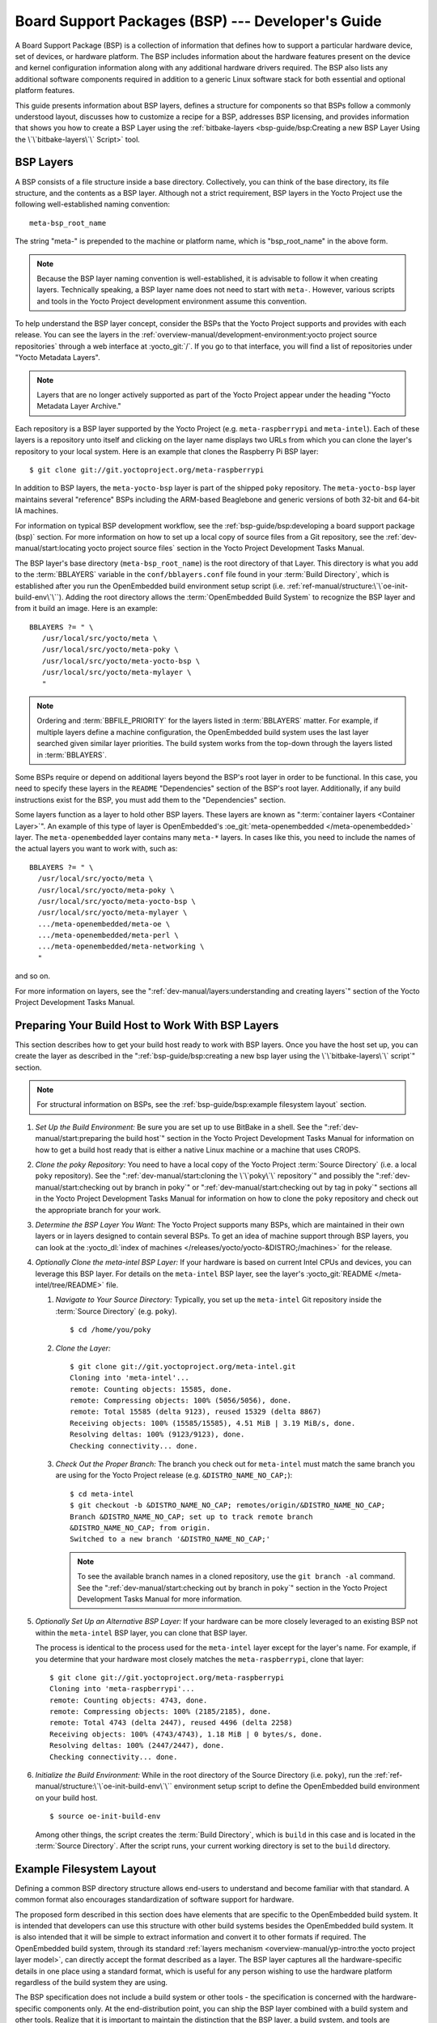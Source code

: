 .. SPDX-License-Identifier: CC-BY-SA-2.0-UK

**************************************************
Board Support Packages (BSP) --- Developer's Guide
**************************************************

A Board Support Package (BSP) is a collection of information that
defines how to support a particular hardware device, set of devices, or
hardware platform. The BSP includes information about the hardware
features present on the device and kernel configuration information
along with any additional hardware drivers required. The BSP also lists
any additional software components required in addition to a generic
Linux software stack for both essential and optional platform features.

This guide presents information about BSP layers, defines a structure
for components so that BSPs follow a commonly understood layout,
discusses how to customize a recipe for a BSP, addresses BSP licensing,
and provides information that shows you how to create a BSP
Layer using the :ref:`bitbake-layers <bsp-guide/bsp:Creating a new BSP Layer Using the \`\`bitbake-layers\`\` Script>`
tool.

BSP Layers
==========

A BSP consists of a file structure inside a base directory.
Collectively, you can think of the base directory, its file structure,
and the contents as a BSP layer. Although not a strict requirement, BSP
layers in the Yocto Project use the following well-established naming
convention::

   meta-bsp_root_name

The string "meta-" is prepended to the
machine or platform name, which is "bsp_root_name" in the above form.

.. note::

   Because the BSP layer naming convention is well-established, it is
   advisable to follow it when creating layers. Technically speaking, a
   BSP layer name does not need to start with ``meta-``.
   However, various scripts and tools in the Yocto Project development
   environment assume this convention.

To help understand the BSP layer concept, consider the BSPs that the
Yocto Project supports and provides with each release. You can see the
layers in the
:ref:`overview-manual/development-environment:yocto project source repositories`
through
a web interface at :yocto_git:`/`. If you go to that interface,
you will find a list of repositories under "Yocto Metadata Layers".

.. note::

   Layers that are no longer actively supported as part of the Yocto
   Project appear under the heading "Yocto Metadata Layer Archive."

Each repository is a BSP layer supported by the Yocto Project (e.g.
``meta-raspberrypi`` and ``meta-intel``). Each of these layers is a
repository unto itself and clicking on the layer name displays two URLs
from which you can clone the layer's repository to your local system.
Here is an example that clones the Raspberry Pi BSP layer::

   $ git clone git://git.yoctoproject.org/meta-raspberrypi

In addition to BSP layers, the ``meta-yocto-bsp`` layer is part of the
shipped ``poky`` repository. The ``meta-yocto-bsp`` layer maintains
several "reference" BSPs including the ARM-based Beaglebone and generic
versions of both 32-bit and 64-bit IA machines.

For information on typical BSP development workflow, see the
:ref:`bsp-guide/bsp:developing a board support package (bsp)`
section. For more
information on how to set up a local copy of source files from a Git
repository, see the
:ref:`dev-manual/start:locating yocto project source files`
section in the Yocto Project Development Tasks Manual.

The BSP layer's base directory (``meta-bsp_root_name``) is the root
directory of that Layer. This directory is what you add to the
:term:`BBLAYERS` variable in the
``conf/bblayers.conf`` file found in your
:term:`Build Directory`, which is
established after you run the OpenEmbedded build environment setup
script (i.e. :ref:`ref-manual/structure:\`\`oe-init-build-env\`\``).
Adding the root directory allows the :term:`OpenEmbedded Build System`
to recognize the BSP
layer and from it build an image. Here is an example::

   BBLAYERS ?= " \
      /usr/local/src/yocto/meta \
      /usr/local/src/yocto/meta-poky \
      /usr/local/src/yocto/meta-yocto-bsp \
      /usr/local/src/yocto/meta-mylayer \
      "

.. note::

   Ordering and :term:`BBFILE_PRIORITY` for the layers listed in :term:`BBLAYERS`
   matter. For example, if multiple layers define a machine configuration, the
   OpenEmbedded build system uses the last layer searched given similar layer
   priorities. The build system works from the top-down through the layers
   listed in :term:`BBLAYERS`.

Some BSPs require or depend on additional layers beyond the BSP's root
layer in order to be functional. In this case, you need to specify these
layers in the ``README`` "Dependencies" section of the BSP's root layer.
Additionally, if any build instructions exist for the BSP, you must add
them to the "Dependencies" section.

Some layers function as a layer to hold other BSP layers. These layers
are known as ":term:`container layers <Container Layer>`". An example of
this type of layer is OpenEmbedded's :oe_git:`meta-openembedded </meta-openembedded>`
layer. The ``meta-openembedded`` layer contains many ``meta-*`` layers.
In cases like this, you need to include the names of the actual layers
you want to work with, such as::

   BBLAYERS ?= " \
     /usr/local/src/yocto/meta \
     /usr/local/src/yocto/meta-poky \
     /usr/local/src/yocto/meta-yocto-bsp \
     /usr/local/src/yocto/meta-mylayer \
     .../meta-openembedded/meta-oe \
     .../meta-openembedded/meta-perl \
     .../meta-openembedded/meta-networking \
     "

and so on.

For more information on layers, see the
":ref:`dev-manual/layers:understanding and creating layers`"
section of the Yocto Project Development Tasks Manual.

Preparing Your Build Host to Work With BSP Layers
=================================================

This section describes how to get your build host ready to work with BSP
layers. Once you have the host set up, you can create the layer as
described in the
":ref:`bsp-guide/bsp:creating a new bsp layer using the \`\`bitbake-layers\`\` script`"
section.

.. note::

   For structural information on BSPs, see the
   :ref:`bsp-guide/bsp:example filesystem layout` section.

#. *Set Up the Build Environment:* Be sure you are set up to use BitBake
   in a shell. See the ":ref:`dev-manual/start:preparing the build host`"
   section in the Yocto Project Development Tasks Manual for information on how
   to get a build host ready that is either a native Linux machine or a machine
   that uses CROPS.

#. *Clone the poky Repository:* You need to have a local copy of the
   Yocto Project :term:`Source Directory` (i.e. a local
   ``poky`` repository). See the
   ":ref:`dev-manual/start:cloning the \`\`poky\`\` repository`" and
   possibly the
   ":ref:`dev-manual/start:checking out by branch in poky`" or
   ":ref:`dev-manual/start:checking out by tag in poky`"
   sections
   all in the Yocto Project Development Tasks Manual for information on
   how to clone the ``poky`` repository and check out the appropriate
   branch for your work.

#. *Determine the BSP Layer You Want:* The Yocto Project supports many
   BSPs, which are maintained in their own layers or in layers designed
   to contain several BSPs. To get an idea of machine support through
   BSP layers, you can look at the
   :yocto_dl:`index of machines </releases/yocto/yocto-&DISTRO;/machines>`
   for the release.

#. *Optionally Clone the meta-intel BSP Layer:* If your hardware is
   based on current Intel CPUs and devices, you can leverage this BSP
   layer. For details on the ``meta-intel`` BSP layer, see the layer's
   :yocto_git:`README </meta-intel/tree/README>` file.

   #. *Navigate to Your Source Directory:* Typically, you set up the
      ``meta-intel`` Git repository inside the :term:`Source Directory` (e.g.
      ``poky``). ::

         $ cd /home/you/poky

   #. *Clone the Layer:* ::

         $ git clone git://git.yoctoproject.org/meta-intel.git
         Cloning into 'meta-intel'...
         remote: Counting objects: 15585, done.
         remote: Compressing objects: 100% (5056/5056), done.
         remote: Total 15585 (delta 9123), reused 15329 (delta 8867)
         Receiving objects: 100% (15585/15585), 4.51 MiB | 3.19 MiB/s, done.
         Resolving deltas: 100% (9123/9123), done.
         Checking connectivity... done.

   #. *Check Out the Proper Branch:* The branch you check out for
      ``meta-intel`` must match the same branch you are using for the
      Yocto Project release (e.g. ``&DISTRO_NAME_NO_CAP;``)::

         $ cd meta-intel
         $ git checkout -b &DISTRO_NAME_NO_CAP; remotes/origin/&DISTRO_NAME_NO_CAP;
         Branch &DISTRO_NAME_NO_CAP; set up to track remote branch
         &DISTRO_NAME_NO_CAP; from origin.
         Switched to a new branch '&DISTRO_NAME_NO_CAP;'

      .. note::

         To see the available branch names in a cloned repository, use the ``git
         branch -al`` command. See the
         ":ref:`dev-manual/start:checking out by branch in poky`"
         section in the Yocto Project Development Tasks Manual for more
         information.

#. *Optionally Set Up an Alternative BSP Layer:* If your hardware can be
   more closely leveraged to an existing BSP not within the
   ``meta-intel`` BSP layer, you can clone that BSP layer.

   The process is identical to the process used for the ``meta-intel``
   layer except for the layer's name. For example, if you determine that
   your hardware most closely matches the ``meta-raspberrypi``, clone
   that layer::

      $ git clone git://git.yoctoproject.org/meta-raspberrypi
      Cloning into 'meta-raspberrypi'...
      remote: Counting objects: 4743, done.
      remote: Compressing objects: 100% (2185/2185), done.
      remote: Total 4743 (delta 2447), reused 4496 (delta 2258)
      Receiving objects: 100% (4743/4743), 1.18 MiB | 0 bytes/s, done.
      Resolving deltas: 100% (2447/2447), done.
      Checking connectivity... done.

#. *Initialize the Build Environment:* While in the root directory of
   the Source Directory (i.e. ``poky``), run the
   :ref:`ref-manual/structure:\`\`oe-init-build-env\`\`` environment
   setup script to define the OpenEmbedded build environment on your
   build host. ::

      $ source oe-init-build-env

   Among other things, the script creates the :term:`Build Directory`, which is
   ``build`` in this case and is located in the :term:`Source Directory`.  After
   the script runs, your current working directory is set to the ``build``
   directory.

Example Filesystem Layout
=========================

Defining a common BSP directory structure allows end-users to understand
and become familiar with that standard. A common format also encourages
standardization of software support for hardware.

The proposed form described in this section does have elements that are
specific to the OpenEmbedded build system. It is intended that
developers can use this structure with other build systems besides the
OpenEmbedded build system. It is also intended that it will be simple
to extract information and convert it to other formats if required. The
OpenEmbedded build system, through its standard :ref:`layers mechanism
<overview-manual/yp-intro:the yocto project layer model>`, can
directly accept the format described as a layer. The BSP layer captures
all the hardware-specific details in one place using a standard format,
which is useful for any person wishing to use the hardware platform
regardless of the build system they are using.

The BSP specification does not include a build system or other tools -
the specification is concerned with the hardware-specific components
only. At the end-distribution point, you can ship the BSP layer combined
with a build system and other tools. Realize that it is important to
maintain the distinction that the BSP layer, a build system, and tools
are separate components that could be combined in certain end products.

Before looking at the recommended form for the directory structure
inside a BSP layer, you should be aware that there are some requirements
in order for a BSP layer to be considered compliant with the Yocto
Project. For that list of requirements, see the
":ref:`bsp-guide/bsp:released bsp requirements`" section.

Below is the typical directory structure for a BSP layer. While this
basic form represents the standard, realize that the actual layout for
individual BSPs could differ. ::

   meta-bsp_root_name/
   meta-bsp_root_name/bsp_license_file
   meta-bsp_root_name/README
   meta-bsp_root_name/README.sources
   meta-bsp_root_name/binary/bootable_images
   meta-bsp_root_name/conf/layer.conf
   meta-bsp_root_name/conf/machine/*.conf
   meta-bsp_root_name/recipes-bsp/*
   meta-bsp_root_name/recipes-core/*
   meta-bsp_root_name/recipes-graphics/*
   meta-bsp_root_name/recipes-kernel/linux/linux-yocto_kernel_rev.bbappend

Below is an example of the Raspberry Pi BSP layer that is available from
the :yocto_git:`Source Repositories <>`:

.. code-block:: none

   meta-raspberrypi/COPYING.MIT
   meta-raspberrypi/README.md
   meta-raspberrypi/classes
   meta-raspberrypi/classes/sdcard_image-rpi.bbclass
   meta-raspberrypi/conf/
   meta-raspberrypi/conf/layer.conf
   meta-raspberrypi/conf/machine/
   meta-raspberrypi/conf/machine/raspberrypi-cm.conf
   meta-raspberrypi/conf/machine/raspberrypi-cm3.conf
   meta-raspberrypi/conf/machine/raspberrypi.conf
   meta-raspberrypi/conf/machine/raspberrypi0-wifi.conf
   meta-raspberrypi/conf/machine/raspberrypi0.conf
   meta-raspberrypi/conf/machine/raspberrypi2.conf
   meta-raspberrypi/conf/machine/raspberrypi3-64.conf
   meta-raspberrypi/conf/machine/raspberrypi3.conf
   meta-raspberrypi/conf/machine/include
   meta-raspberrypi/conf/machine/include/rpi-base.inc
   meta-raspberrypi/conf/machine/include/rpi-default-providers.inc
   meta-raspberrypi/conf/machine/include/rpi-default-settings.inc
   meta-raspberrypi/conf/machine/include/rpi-default-versions.inc
   meta-raspberrypi/conf/machine/include/tune-arm1176jzf-s.inc
   meta-raspberrypi/docs
   meta-raspberrypi/docs/Makefile
   meta-raspberrypi/docs/conf.py
   meta-raspberrypi/docs/contributing.md
   meta-raspberrypi/docs/extra-apps.md
   meta-raspberrypi/docs/extra-build-config.md
   meta-raspberrypi/docs/index.rst
   meta-raspberrypi/docs/layer-contents.md
   meta-raspberrypi/docs/readme.md
   meta-raspberrypi/files
   meta-raspberrypi/files/custom-licenses
   meta-raspberrypi/files/custom-licenses/Broadcom
   meta-raspberrypi/recipes-bsp
   meta-raspberrypi/recipes-bsp/bootfiles
   meta-raspberrypi/recipes-bsp/bootfiles/bcm2835-bootfiles.bb
   meta-raspberrypi/recipes-bsp/bootfiles/rpi-config_git.bb
   meta-raspberrypi/recipes-bsp/common
   meta-raspberrypi/recipes-bsp/common/firmware.inc
   meta-raspberrypi/recipes-bsp/formfactor
   meta-raspberrypi/recipes-bsp/formfactor/formfactor
   meta-raspberrypi/recipes-bsp/formfactor/formfactor/raspberrypi
   meta-raspberrypi/recipes-bsp/formfactor/formfactor/raspberrypi/machconfig
   meta-raspberrypi/recipes-bsp/formfactor/formfactor_%.bbappend
   meta-raspberrypi/recipes-bsp/rpi-u-boot-src
   meta-raspberrypi/recipes-bsp/rpi-u-boot-src/files
   meta-raspberrypi/recipes-bsp/rpi-u-boot-src/files/boot.cmd.in
   meta-raspberrypi/recipes-bsp/rpi-u-boot-src/rpi-u-boot-scr.bb
   meta-raspberrypi/recipes-bsp/u-boot
   meta-raspberrypi/recipes-bsp/u-boot/u-boot
   meta-raspberrypi/recipes-bsp/u-boot/u-boot/*.patch
   meta-raspberrypi/recipes-bsp/u-boot/u-boot_%.bbappend
   meta-raspberrypi/recipes-connectivity
   meta-raspberrypi/recipes-connectivity/bluez5
   meta-raspberrypi/recipes-connectivity/bluez5/bluez5
   meta-raspberrypi/recipes-connectivity/bluez5/bluez5/*.patch
   meta-raspberrypi/recipes-connectivity/bluez5/bluez5/BCM43430A1.hcd
   meta-raspberrypi/recipes-connectivity/bluez5/bluez5brcm43438.service
   meta-raspberrypi/recipes-connectivity/bluez5/bluez5_%.bbappend
   meta-raspberrypi/recipes-core
   meta-raspberrypi/recipes-core/images
   meta-raspberrypi/recipes-core/images/rpi-basic-image.bb
   meta-raspberrypi/recipes-core/images/rpi-hwup-image.bb
   meta-raspberrypi/recipes-core/images/rpi-test-image.bb
   meta-raspberrypi/recipes-core/packagegroups
   meta-raspberrypi/recipes-core/packagegroups/packagegroup-rpi-test.bb
   meta-raspberrypi/recipes-core/psplash
   meta-raspberrypi/recipes-core/psplash/files
   meta-raspberrypi/recipes-core/psplash/files/psplash-raspberrypi-img.h
   meta-raspberrypi/recipes-core/psplash/psplash_git.bbappend
   meta-raspberrypi/recipes-core/udev
   meta-raspberrypi/recipes-core/udev/udev-rules-rpi
   meta-raspberrypi/recipes-core/udev/udev-rules-rpi/99-com.rules
   meta-raspberrypi/recipes-core/udev/udev-rules-rpi.bb
   meta-raspberrypi/recipes-devtools
   meta-raspberrypi/recipes-devtools/bcm2835
   meta-raspberrypi/recipes-devtools/bcm2835/bcm2835_1.52.bb
   meta-raspberrypi/recipes-devtools/pi-blaster
   meta-raspberrypi/recipes-devtools/pi-blaster/files
   meta-raspberrypi/recipes-devtools/pi-blaster/files/*.patch
   meta-raspberrypi/recipes-devtools/pi-blaster/pi-blaster_git.bb
   meta-raspberrypi/recipes-devtools/python
   meta-raspberrypi/recipes-devtools/python/python-rtimu
   meta-raspberrypi/recipes-devtools/python/python-rtimu/*.patch
   meta-raspberrypi/recipes-devtools/python/python-rtimu_git.bb
   meta-raspberrypi/recipes-devtools/python/python-sense-hat_2.2.0.bb
   meta-raspberrypi/recipes-devtools/python/rpi-gpio
   meta-raspberrypi/recipes-devtools/python/rpi-gpio/*.patch
   meta-raspberrypi/recipes-devtools/python/rpi-gpio_0.6.3.bb
   meta-raspberrypi/recipes-devtools/python/rpio
   meta-raspberrypi/recipes-devtools/python/rpio/*.patch
   meta-raspberrypi/recipes-devtools/python/rpio_0.10.0.bb
   meta-raspberrypi/recipes-devtools/wiringPi
   meta-raspberrypi/recipes-devtools/wiringPi/files
   meta-raspberrypi/recipes-devtools/wiringPi/files/*.patch
   meta-raspberrypi/recipes-devtools/wiringPi/wiringpi_git.bb
   meta-raspberrypi/recipes-graphics
   meta-raspberrypi/recipes-graphics/eglinfo
   meta-raspberrypi/recipes-graphics/eglinfo/eglinfo-fb_%.bbappend
   meta-raspberrypi/recipes-graphics/eglinfo/eglinfo-x11_%.bbappend
   meta-raspberrypi/recipes-graphics/mesa
   meta-raspberrypi/recipes-graphics/mesa/mesa-gl_%.bbappend
   meta-raspberrypi/recipes-graphics/mesa/mesa_%.bbappend
   meta-raspberrypi/recipes-graphics/userland
   meta-raspberrypi/recipes-graphics/userland/userland
   meta-raspberrypi/recipes-graphics/userland/userland/*.patch
   meta-raspberrypi/recipes-graphics/userland/userland_git.bb
   meta-raspberrypi/recipes-graphics/vc-graphics
   meta-raspberrypi/recipes-graphics/vc-graphics/files
   meta-raspberrypi/recipes-graphics/vc-graphics/files/egl.pc
   meta-raspberrypi/recipes-graphics/vc-graphics/files/vchiq.sh
   meta-raspberrypi/recipes-graphics/vc-graphics/vc-graphics-hardfp.bb
   meta-raspberrypi/recipes-graphics/vc-graphics/vc-graphics.bb
   meta-raspberrypi/recipes-graphics/vc-graphics/vc-graphics.inc
   meta-raspberrypi/recipes-graphics/wayland
   meta-raspberrypi/recipes-graphics/wayland/weston_%.bbappend
   meta-raspberrypi/recipes-graphics/xorg-xserver
   meta-raspberrypi/recipes-graphics/xorg-xserver/xserver-xf86-config
   meta-raspberrypi/recipes-graphics/xorg-xserver/xserver-xf86-config/rpi
   meta-raspberrypi/recipes-graphics/xorg-xserver/xserver-xf86-config/rpi/xorg.conf
   meta-raspberrypi/recipes-graphics/xorg-xserver/xserver-xf86-config/rpi/xorg.conf.d
   meta-raspberrypi/recipes-graphics/xorg-xserver/xserver-xf86-config/rpi/xorg.conf.d/10-evdev.conf
   meta-raspberrypi/recipes-graphics/xorg-xserver/xserver-xf86-config/rpi/xorg.conf.d/98-pitft.conf
   meta-raspberrypi/recipes-graphics/xorg-xserver/xserver-xf86-config/rpi/xorg.conf.d/99-calibration.conf
   meta-raspberrypi/recipes-graphics/xorg-xserver/xserver-xf86-config_0.1.bbappend
   meta-raspberrypi/recipes-graphics/xorg-xserver/xserver-xorg_%.bbappend
   meta-raspberrypi/recipes-kernel
   meta-raspberrypi/recipes-kernel/linux-firmware
   meta-raspberrypi/recipes-kernel/linux-firmware/files
   meta-raspberrypi/recipes-kernel/linux-firmware/files/brcmfmac43430-sdio.bin
   meta-raspberrypi/recipes-kernel/linux-firmware/files/brcfmac43430-sdio.txt
   meta-raspberrypi/recipes-kernel/linux-firmware/linux-firmware_%.bbappend
   meta-raspberrypi/recipes-kernel/linux
   meta-raspberrypi/recipes-kernel/linux/linux-raspberrypi-dev.bb
   meta-raspberrypi/recipes-kernel/linux/linux-raspberrypi.inc
   meta-raspberrypi/recipes-kernel/linux/linux-raspberrypi_4.14.bb
   meta-raspberrypi/recipes-kernel/linux/linux-raspberrypi_4.9.bb
   meta-raspberrypi/recipes-multimedia
   meta-raspberrypi/recipes-multimedia/gstreamer
   meta-raspberrypi/recipes-multimedia/gstreamer/gstreamer1.0-omx
   meta-raspberrypi/recipes-multimedia/gstreamer/gstreamer1.0-omx/*.patch
   meta-raspberrypi/recipes-multimedia/gstreamer/gstreamer1.0-omx_%.bbappend
   meta-raspberrypi/recipes-multimedia/gstreamer/gstreamer1.0-plugins-bad_%.bbappend
   meta-raspberrypi/recipes-multimedia/gstreamer/gstreamer1.0-omx-1.12
   meta-raspberrypi/recipes-multimedia/gstreamer/gstreamer1.0-omx-1.12/*.patch
   meta-raspberrypi/recipes-multimedia/omxplayer
   meta-raspberrypi/recipes-multimedia/omxplayer/omxplayer
   meta-raspberrypi/recipes-multimedia/omxplayer/omxplayer/*.patch
   meta-raspberrypi/recipes-multimedia/omxplayer/omxplayer_git.bb
   meta-raspberrypi/recipes-multimedia/x264
   meta-raspberrypi/recipes-multimedia/x264/x264_git.bbappend
   meta-raspberrypi/wic meta-raspberrypi/wic/sdimage-raspberrypi.wks

The following sections describe each part of the proposed BSP format.

License Files
-------------

You can find these files in the BSP Layer at::

   meta-bsp_root_name/bsp_license_file

These optional files satisfy licensing requirements for the BSP. The
type or types of files here can vary depending on the licensing
requirements. For example, in the Raspberry Pi BSP, all licensing
requirements are handled with the ``COPYING.MIT`` file.

Licensing files can be MIT, BSD, GPLv*, and so forth. These files are
recommended for the BSP but are optional and totally up to the BSP
developer. For information on how to maintain license compliance, see
the ":ref:`dev-manual/licenses:maintaining open source license compliance during your product's lifecycle`"
section in the Yocto Project Development Tasks Manual.

README File
-----------

You can find this file in the BSP Layer at::

   meta-bsp_root_name/README

This file provides information on how to boot the live images that are
optionally included in the ``binary/`` directory. The ``README`` file
also provides information needed for building the image.

At a minimum, the ``README`` file must contain a list of dependencies,
such as the names of any other layers on which the BSP depends and the
name of the BSP maintainer with his or her contact information.

README.sources File
-------------------

You can find this file in the BSP Layer at::

   meta-bsp_root_name/README.sources

This file provides information on where to locate the BSP source files
used to build the images (if any) that reside in
``meta-bsp_root_name/binary``. Images in the ``binary`` would be images
released with the BSP. The information in the ``README.sources`` file
also helps you find the :term:`Metadata`
used to generate the images that ship with the BSP.

.. note::

   If the BSP's ``binary`` directory is missing or the directory has no images, an
   existing ``README.sources`` file is meaningless and usually does not exist.

Pre-built User Binaries
-----------------------

You can find these files in the BSP Layer at::

   meta-bsp_root_name/binary/bootable_images

This optional area contains useful pre-built kernels and user-space
filesystem images released with the BSP that are appropriate to the
target system. This directory typically contains graphical (e.g. Sato)
and minimal live images when the BSP tarball has been created and made
available in the :yocto_home:`Yocto Project <>` website. You can
use these kernels and images to get a system running and quickly get
started on development tasks.

The exact types of binaries present are highly hardware-dependent. The
:ref:`README <bsp-guide/bsp:readme file>` file should be present in the
BSP Layer and it explains how to use the images with the target
hardware. Additionally, the
:ref:`README.sources <bsp-guide/bsp:readme.sources file>` file should be
present to locate the sources used to build the images and provide
information on the Metadata.

Layer Configuration File
------------------------

You can find this file in the BSP Layer at::

   meta-bsp_root_name/conf/layer.conf

The ``conf/layer.conf`` file identifies the file structure as a layer,
identifies the contents of the layer, and contains information about how
the build system should use it. Generally, a standard boilerplate file
such as the following works. In the following example, you would replace
"bsp" with the actual name of the BSP (i.e. "bsp_root_name" from the example
template). ::

   # We have a conf and classes directory, add to BBPATH
   BBPATH .= ":${LAYERDIR}"

   # We have a recipes directory containing .bb and .bbappend files, add to BBFILES
   BBFILES += "${LAYERDIR}/recipes-*/*/*.bb \
               ${LAYERDIR}/recipes-*/*/*.bbappend"

   BBFILE_COLLECTIONS += "bsp"
   BBFILE_PATTERN_bsp = "^${LAYERDIR}/"
   BBFILE_PRIORITY_bsp = "6"
   LAYERDEPENDS_bsp = "intel"

To illustrate the string substitutions, here are the corresponding
statements from the Raspberry Pi ``conf/layer.conf`` file::

   # We have a conf and classes directory, append to BBPATH
   BBPATH .= ":${LAYERDIR}"

   # We have a recipes directory containing .bb and .bbappend files, add to BBFILES
   BBFILES += "${LAYERDIR}/recipes*/*/*.bb \
               ${LAYERDIR}/recipes*/*/*.bbappend"

   BBFILE_COLLECTIONS += "raspberrypi"
   BBFILE_PATTERN_raspberrypi := "^${LAYERDIR}/"
   BBFILE_PRIORITY_raspberrypi = "9"

   # Additional license directories.
   LICENSE_PATH += "${LAYERDIR}/files/custom-licenses"
   .
   .
   .

This file simply makes :term:`BitBake` aware of the recipes and configuration
directories. The file must exist so that the OpenEmbedded build system can
recognize the BSP.

Hardware Configuration Options
------------------------------

You can find these files in the BSP Layer at::

   meta-bsp_root_name/conf/machine/*.conf

The machine files bind together all the information contained elsewhere
in the BSP into a format that the build system can understand. Each BSP
Layer requires at least one machine file. If the BSP supports multiple
machines, multiple machine configuration files can exist. These
filenames correspond to the values to which users have set the
:term:`MACHINE` variable.

These files define things such as the kernel package to use
(:term:`PREFERRED_PROVIDER` of
:ref:`virtual/kernel <dev-manual/new-recipe:using virtual providers>`),
the hardware drivers to include in different types of images, any
special software components that are needed, any bootloader information,
and also any special image format requirements.

This configuration file could also include a hardware "tuning" file that
is commonly used to define the package architecture and specify
optimization flags, which are carefully chosen to give best performance
on a given processor.

Tuning files are found in the ``meta/conf/machine/include`` directory
within the :term:`Source Directory`.
For example, many ``tune-*`` files (e.g. ``tune-arm1136jf-s.inc``,
``tune-1586-nlp.inc``, and so forth) reside in the
``poky/meta/conf/machine/include`` directory.

To use an include file, you simply include them in the machine
configuration file. For example, the Raspberry Pi BSP
``raspberrypi3.conf`` contains the following statement::

   include conf/machine/include/rpi-base.inc

Miscellaneous BSP-Specific Recipe Files
---------------------------------------

You can find these files in the BSP Layer at::

   meta-bsp_root_name/recipes-bsp/*

This optional directory contains miscellaneous recipe files for the BSP.
Most notably would be the formfactor files. For example, in the
Raspberry Pi BSP, there is the ``formfactor_%.bbappend`` file, which
is an append file used to augment the recipe that starts the build.
Furthermore, there are machine-specific settings used during the build
that are defined by the ``machconfig`` file further down in the
directory. Here is the ``machconfig`` file for the Raspberry Pi BSP::

   HAVE_TOUCHSCREEN=0
   HAVE_KEYBOARD=1

   DISPLAY_CAN_ROTATE=0
   DISPLAY_ORIENTATION=0
   DISPLAY_DPI=133

.. note::

   If a BSP does not have a formfactor entry, defaults are established
   according to the formfactor configuration file that is installed by
   the main formfactor recipe
   ``meta/recipes-bsp/formfactor/formfactor_0.0.bb``, which is found in
   the :term:`Source Directory`.

Display Support Files
---------------------

You can find these files in the BSP Layer at::

   meta-bsp_root_name/recipes-graphics/*

This optional directory contains recipes for the BSP if it has special
requirements for graphics support. All files that are needed for the BSP
to support a display are kept here.

Linux Kernel Configuration
--------------------------

You can find these files in the BSP Layer at::

   meta-bsp_root_name/recipes-kernel/linux/linux*.bbappend
   meta-bsp_root_name/recipes-kernel/linux/*.bb

Append files (``*.bbappend``) modify the main kernel recipe being used
to build the image. The ``*.bb`` files would be a developer-supplied
kernel recipe. This area of the BSP hierarchy can contain both these
types of files although, in practice, it is likely that you would have
one or the other.

For your BSP, you typically want to use an existing Yocto Project kernel
recipe found in the :term:`Source Directory`
at
``meta/recipes-kernel/linux``. You can append machine-specific changes
to the kernel recipe by using a similarly named append file, which is
located in the BSP Layer for your target device (e.g. the
``meta-bsp_root_name/recipes-kernel/linux`` directory).

Suppose you are using the ``linux-yocto_4.4.bb`` recipe to build the
kernel. In other words, you have selected the kernel in your
``"bsp_root_name".conf`` file by adding
:term:`PREFERRED_PROVIDER` and :term:`PREFERRED_VERSION`
statements as follows::

   PREFERRED_PROVIDER_virtual/kernel ?= "linux-yocto"
   PREFERRED_VERSION_linux-yocto ?= "4.4%"

.. note::

   When the preferred provider is assumed by default, the :term:`PREFERRED_PROVIDER`
   statement does not appear in the ``"bsp_root_name".conf`` file.

You would use the ``linux-yocto_4.4.bbappend`` file to append specific
BSP settings to the kernel, thus configuring the kernel for your
particular BSP.

You can find more information on what your append file should contain in
the ":ref:`kernel-dev/common:creating the append file`" section
in the Yocto Project Linux Kernel Development Manual.

An alternate scenario is when you create your own kernel recipe for the
BSP. A good example of this is the Raspberry Pi BSP. If you examine the
``recipes-kernel/linux`` directory you see the following::

   linux-raspberrypi-dev.bb
   linux-raspberrypi.inc
   linux-raspberrypi_4.14.bb
   linux-raspberrypi_4.9.bb

The directory contains three kernel recipes and a common include file.

Developing a Board Support Package (BSP)
========================================

This section describes the high-level procedure you can follow to create
a BSP. Although not required for BSP creation, the ``meta-intel``
repository, which contains many BSPs supported by the Yocto Project, is
part of the example.

For an example that shows how to create a new layer using the tools, see
the ":ref:`bsp-guide/bsp:creating a new bsp layer using the \`\`bitbake-layers\`\` script`"
section.

The following illustration and list summarize the BSP creation general
workflow.

.. image:: figures/bsp-dev-flow.png
   :align: center
   :width: 70%

#. *Set up Your Host Development System to Support Development Using the
   Yocto Project*: See the ":ref:`dev-manual/start:preparing the build host`"
   section in the Yocto Project Development Tasks Manual for options on how to
   get a system ready to use the Yocto Project.

#. *Establish the meta-intel Repository on Your System:* Having
   local copies of these supported BSP layers on your system gives you
   access to layers you might be able to leverage when creating your
   BSP. For information on how to get these files, see the
   ":ref:`bsp-guide/bsp:preparing your build host to work with bsp layers`"
   section.

#. *Create Your Own BSP Layer Using the bitbake-layers Script:*
   Layers are ideal for isolating and storing work for a given piece of
   hardware. A layer is really just a location or area in which you
   place the recipes and configurations for your BSP. In fact, a BSP is,
   in itself, a special type of layer. The simplest way to create a new
   BSP layer that is compliant with the Yocto Project is to use the
   ``bitbake-layers`` script. For information about that script, see the
   ":ref:`bsp-guide/bsp:creating a new bsp layer using the \`\`bitbake-layers\`\` script`"
   section.

   Another example that illustrates a layer is an application. Suppose
   you are creating an application that has library or other
   dependencies in order for it to compile and run. The layer, in this
   case, would be where all the recipes that define those dependencies
   are kept. The key point for a layer is that it is an isolated area
   that contains all the relevant information for the project that the
   OpenEmbedded build system knows about. For more information on
   layers, see the ":ref:`overview-manual/yp-intro:the yocto project layer model`"
   section in the Yocto Project Overview and Concepts Manual. You can also
   reference the ":ref:`dev-manual/layers:understanding and creating layers`"
   section in the Yocto Project Development Tasks Manual. For more
   information on BSP layers, see the ":ref:`bsp-guide/bsp:bsp layers`"
   section.

   .. note::

      -  There are three hardware reference BSPs in the Yocto
         Project release, located in the ``poky/meta-yocto-bsp``
         BSP layer:

         -  Texas Instruments Beaglebone (``beaglebone-yocto``)

         -  Two generic IA platforms (``genericx86`` and ``genericx86-64``)

   When you set up a layer for a new BSP, you should follow a standard
   layout. This layout is described in the ":ref:`bsp-guide/bsp:example filesystem layout`"
   section. In the standard layout, notice
   the suggested structure for recipes and configuration information.
   You can see the standard layout for a BSP by examining any supported
   BSP found in the ``meta-intel`` layer inside the Source Directory.

#. *Make Configuration Changes to Your New BSP Layer:* The standard BSP
   layer structure organizes the files you need to edit in ``conf`` and
   several ``recipes-*`` directories within the BSP layer. Configuration
   changes identify where your new layer is on the local system and
   identifies the kernel you are going to use. When you run the
   ``bitbake-layers`` script, you are able to interactively configure
   many things for the BSP (e.g. keyboard, touchscreen, and so forth).

#. *Make Recipe Changes to Your New BSP Layer:* Recipe changes include
   altering recipes (``*.bb`` files), removing recipes you do not use,
   and adding new recipes or append files (``.bbappend``) that support
   your hardware.

#. *Prepare for the Build:* Once you have made all the changes to your
   BSP layer, there remains a few things you need to do for the
   OpenEmbedded build system in order for it to create your image. You
   need to get the build environment ready by sourcing an environment
   setup script (i.e. ``oe-init-build-env``) and you need to be sure two
   key configuration files are configured appropriately: the
   ``conf/local.conf`` and the ``conf/bblayers.conf`` file. You must
   make the OpenEmbedded build system aware of your new layer. See the
   ":ref:`dev-manual/layers:enabling your layer`"
   section in the Yocto Project Development Tasks Manual for information
   on how to let the build system know about your new layer.

#. *Build the Image:* The OpenEmbedded build system uses the BitBake
   tool to build images based on the type of image you want to create.
   You can find more information about BitBake in the
   :doc:`BitBake User Manual <bitbake:index>`.

   The build process supports several types of images to satisfy
   different needs. See the
   ":ref:`ref-manual/images:Images`" chapter in the Yocto
   Project Reference Manual for information on supported images.

Requirements and Recommendations for Released BSPs
==================================================

This section describes requirements and recommendations for a released
BSP to be considered compliant with the Yocto Project.

Released BSP Requirements
-------------------------

Before looking at BSP requirements, you should consider the following:

-  The requirements here assume the BSP layer is a well-formed, "legal"
   layer that can be added to the Yocto Project. For guidelines on
   creating a layer that meets these base requirements, see the
   ":ref:`bsp-guide/bsp:bsp layers`" section in this manual and the
   ":ref:`dev-manual/layers:understanding and creating layers`"
   section in the Yocto Project Development Tasks Manual.

-  The requirements in this section apply regardless of how you package
   a BSP. You should consult the packaging and distribution guidelines
   for your specific release process. For an example of packaging and
   distribution requirements, see the ":yocto_wiki:`Third Party BSP Release
   Process </Third_Party_BSP_Release_Process>`"
   wiki page.

-  The requirements for the BSP as it is made available to a developer
   are completely independent of the released form of the BSP. For
   example, the BSP Metadata can be contained within a Git repository
   and could have a directory structure completely different from what
   appears in the officially released BSP layer.

-  It is not required that specific packages or package modifications
   exist in the BSP layer, beyond the requirements for general
   compliance with the Yocto Project. For example, there is no requirement
   dictating that a specific kernel or kernel version be used in a given
   BSP.

Following are the requirements for a released BSP that conform to the
Yocto Project:

-  *Layer Name:* The BSP must have a layer name that follows the Yocto
   Project standards. For information on BSP layer names, see the
   ":ref:`bsp-guide/bsp:bsp layers`" section.

-  *File System Layout:* When possible, use the same directory names in
   your BSP layer as listed in the ``recipes.txt`` file, which is found
   in ``poky/meta`` directory of the :term:`Source Directory`
   or in the OpenEmbedded-Core Layer (``openembedded-core``) at
   :oe_git:`/openembedded-core/tree/meta`.

   You should place recipes (``*.bb`` files) and recipe modifications
   (``*.bbappend`` files) into ``recipes-*`` subdirectories by
   functional area as outlined in ``recipes.txt``. If you cannot find a
   category in ``recipes.txt`` to fit a particular recipe, you can make
   up your own ``recipes-*`` subdirectory.

   Within any particular ``recipes-*`` category, the layout should match
   what is found in the OpenEmbedded-Core Git repository
   (``openembedded-core``) or the Source Directory (``poky``). In other
   words, make sure you place related files in appropriately-related
   ``recipes-*`` subdirectories specific to the recipe's function, or
   within a subdirectory containing a set of closely-related recipes.
   The recipes themselves should follow the general guidelines for
   recipes found in the ":doc:`../contributor-guide/recipe-style-guide`"
   in the Yocto Project and OpenEmbedded Contributor Guide.

-  *License File:* You must include a license file in the
   ``meta-bsp_root_name`` directory. This license covers the BSP
   Metadata as a whole. You must specify which license to use since no
   default license exists. See the
   :yocto_git:`COPYING.MIT </meta-raspberrypi/tree/COPYING.MIT>`
   file for the Raspberry Pi BSP in the ``meta-raspberrypi`` BSP layer
   as an example.

-  *README File:* You must include a ``README`` file in the
   ``meta-bsp_root_name`` directory. See the
   :yocto_git:`README.md </meta-raspberrypi/tree/README.md>`
   file for the Raspberry Pi BSP in the ``meta-raspberrypi`` BSP layer
   as an example.

   At a minimum, the ``README`` file should contain the following:

   -  A brief description of the target hardware.

   -  A list of all the dependencies of the BSP. These dependencies are
      typically a list of required layers needed to build the BSP.
      However, the dependencies should also contain information
      regarding any other dependencies the BSP might have.

   -  Any required special licensing information. For example, this
      information includes information on special variables needed to
      satisfy a EULA, or instructions on information needed to build or
      distribute binaries built from the BSP Metadata.

   -  The name and contact information for the BSP layer maintainer.
      This is the person to whom patches and questions should be sent.
      For information on how to find the right person, see the
      :doc:`../contributor-guide/submit-changes` section in the Yocto Project and
      OpenEmbedded Contributor Guide.

   -  Instructions on how to build the BSP using the BSP layer.

   -  Instructions on how to boot the BSP build from the BSP layer.

   -  Instructions on how to boot the binary images contained in the
      ``binary`` directory, if present.

   -  Information on any known bugs or issues that users should know
      about when either building or booting the BSP binaries.

-  *README.sources File:* If your BSP contains binary images in the
   ``binary`` directory, you must include a ``README.sources`` file in
   the ``meta-bsp_root_name`` directory. This file specifies exactly
   where you can find the sources used to generate the binary images.

-  *Layer Configuration File:* You must include a ``conf/layer.conf``
   file in the ``meta-bsp_root_name`` directory. This file identifies
   the ``meta-bsp_root_name`` BSP layer as a layer to the build
   system.

-  *Machine Configuration File:* You must include one or more
   ``conf/machine/bsp_root_name.conf`` files in the
   ``meta-bsp_root_name`` directory. These configuration files define
   machine targets that can be built using the BSP layer. Multiple
   machine configuration files define variations of machine
   configurations that the BSP supports. If a BSP supports multiple
   machine variations, you need to adequately describe each variation in
   the BSP ``README`` file. Do not use multiple machine configuration
   files to describe disparate hardware. If you do have very different
   targets, you should create separate BSP layers for each target.

   .. note::

      It is completely possible for a developer to structure the working
      repository as a conglomeration of unrelated BSP files, and to possibly
      generate BSPs targeted for release from that directory using scripts or
      some other mechanism (e.g.  ``meta-yocto-bsp`` layer). Such considerations
      are outside the scope of this document.

Released BSP Recommendations
----------------------------

Following are recommendations for released BSPs that conform to the
Yocto Project:

-  *Bootable Images:* Released BSPs can contain one or more bootable
   images. Including bootable images allows users to easily try out the
   BSP using their own hardware.

   In some cases, it might not be convenient to include a bootable
   image. If so, you might want to make two versions of the BSP
   available: one that contains binary images, and one that does not.
   The version that does not contain bootable images avoids unnecessary
   download times for users not interested in the images.

   If you need to distribute a BSP and include bootable images or build
   kernel and filesystems meant to allow users to boot the BSP for
   evaluation purposes, you should put the images and artifacts within a
   ``binary/`` subdirectory located in the ``meta-bsp_root_name``
   directory.

   .. note::

      If you do include a bootable image as part of the BSP and the
      image was built by software covered by the GPL or other open
      source licenses, it is your responsibility to understand and meet
      all licensing requirements, which could include distribution of
      source files.

-  *Use a Yocto Linux Kernel:* Kernel recipes in the BSP should be based
   on a Yocto Linux kernel. Basing your recipes on these kernels reduces
   the costs for maintaining the BSP and increases its scalability. See
   the ``Yocto Linux Kernel`` category in the
   :yocto_git:`Source Repositories <>` for these kernels.

Customizing a Recipe for a BSP
==============================

If you plan on customizing a recipe for a particular BSP, you need to do
the following:

-  Create a ``*.bbappend`` file for the modified recipe. For information on using
   append files, see the
   ":ref:`dev-manual/layers:appending other layers metadata with your layer`"
   section in the Yocto Project Development Tasks Manual.

-  Ensure your directory structure in the BSP layer that supports your
   machine is such that the OpenEmbedded build system can find it. See
   the example later in this section for more information.

-  Put the append file in a directory whose name matches the machine's
   name and is located in an appropriate sub-directory inside the BSP
   layer (i.e. ``recipes-bsp``, ``recipes-graphics``, ``recipes-core``,
   and so forth).

-  Place the BSP-specific files in the proper directory inside the BSP
   layer. How expansive the layer is affects where you must place these
   files. For example, if your layer supports several different machine
   types, you need to be sure your layer's directory structure includes
   hierarchy that separates the files according to machine. If your
   layer does not support multiple machines, the layer would not have
   that additional hierarchy and the files would obviously not be able
   to reside in a machine-specific directory.

Following is a specific example to help you better understand the
process. This example customizes a recipe by adding a
BSP-specific configuration file named ``interfaces`` to the
``init-ifupdown_1.0.bb`` recipe for machine "xyz" where the BSP layer
also supports several other machines:

#. Edit the ``init-ifupdown_1.0.bbappend`` file so that it contains the
   following::

      FILESEXTRAPATHS:prepend := "${THISDIR}/files:"

   The append file needs to be in the ``meta-xyz/recipes-core/init-ifupdown``
   directory.

#. Create and place the new ``interfaces`` configuration file in the
   BSP's layer here::

      meta-xyz/recipes-core/init-ifupdown/files/xyz-machine-one/interfaces

   .. note::

      If the ``meta-xyz`` layer did not support multiple machines, you would place
      the interfaces configuration file in the layer here::

         meta-xyz/recipes-core/init-ifupdown/files/interfaces

   The :term:`FILESEXTRAPATHS` variable in the append files extends the search
   path the build system uses to find files during the build. Consequently, for
   this example you need to have the ``files`` directory in the same location as
   your append file.

BSP Licensing Considerations
============================

In some cases, a BSP contains separately-licensed Intellectual Property
(IP) for a component or components. For these cases, you are required to
accept the terms of a commercial or other type of license that requires
some kind of explicit End User License Agreement (EULA). Once you accept
the license, the OpenEmbedded build system can then build and include
the corresponding component in the final BSP image. If the BSP is
available as a pre-built image, you can download the image after
agreeing to the license or EULA.

You could find that some separately-licensed components that are
essential for normal operation of the system might not have an
unencumbered (or free) substitute. Without these essential components,
the system would be non-functional. Then again, you might find that
other licensed components that are simply 'good-to-have' or purely
elective do have an unencumbered, free replacement component that you
can use rather than agreeing to the separately-licensed component. Even
for components essential to the system, you might find an unencumbered
component that is not identical but will work as a less-capable version
of the licensed version in the BSP recipe.

For cases where you can substitute a free component and still maintain
the system's functionality, the "DOWNLOADS" selection from the
"SOFTWARE" tab on the :yocto_home:`Yocto Project Website <>` makes
available de-featured BSPs that are completely free of any IP
encumbrances. For these cases, you can use the substitution directly and
without any further licensing requirements. If present, these fully
de-featured BSPs are named appropriately different as compared to the
names of their respective encumbered BSPs. If available, these
substitutions are your simplest and most preferred options. Obviously,
use of these substitutions assumes the resulting functionality meets
system requirements.

.. note::

   If however, a non-encumbered version is unavailable or it provides
   unsuitable functionality or quality, you can use an encumbered
   version.

There are two different methods within the OpenEmbedded build system to
satisfy the licensing requirements for an encumbered BSP. The following
list describes them in order of preference:

#. *Use the LICENSE_FLAGS Variable to Define the Recipes that Have Commercial or
   Other Types of Specially-Licensed Packages:* For each of those recipes, you can
   specify a matching license string in a ``local.conf`` variable named
   :term:`LICENSE_FLAGS_ACCEPTED`.
   Specifying the matching license string signifies that you agree to
   the license. Thus, the build system can build the corresponding
   recipe and include the component in the image. See the
   ":ref:`dev-manual/licenses:enabling commercially licensed recipes`"
   section in the Yocto Project Development Tasks Manual for details on
   how to use these variables.

   If you build as you normally would, without specifying any recipes in
   the :term:`LICENSE_FLAGS_ACCEPTED` variable, the build stops and provides
   you with the list of recipes that you have tried to include in the image
   that need entries in the :term:`LICENSE_FLAGS_ACCEPTED` variable. Once you
   enter the appropriate license flags into it, restart the build to continue
   where it left off. During the build, the prompt will not appear again since
   you have satisfied the requirement.

   Once the appropriate license flags are on the white list in the
   :term:`LICENSE_FLAGS_ACCEPTED` variable, you can build the encumbered
   image with no change at all to the normal build process.

#. *Get a Pre-Built Version of the BSP:* You can get this type of BSP by
   selecting the "DOWNLOADS" item from the "SOFTWARE" tab on the
   :yocto_home:`Yocto Project website <>`. You can download BSP tarballs
   that contain proprietary components after agreeing to the licensing
   requirements of each of the individually encumbered packages as part
   of the download process. Obtaining the BSP this way allows you to
   access an encumbered image immediately after agreeing to the
   click-through license agreements presented by the website. If you
   want to build the image yourself using the recipes contained within
   the BSP tarball, you will still need to create an appropriate
   :term:`LICENSE_FLAGS_ACCEPTED` to match the encumbered recipes in the
   BSP.

.. note::

   Pre-compiled images are bundled with a time-limited kernel that runs
   for a predetermined amount of time (10 days) before it forces the
   system to reboot. This limitation is meant to discourage direct
   redistribution of the image. You must eventually rebuild the image if
   you want to remove this restriction.

Creating a new BSP Layer Using the ``bitbake-layers`` Script
============================================================

The ``bitbake-layers create-layer`` script automates creating a BSP
layer. What makes a layer a "BSP layer" is the presence of at least one
machine configuration file. Additionally, a BSP layer usually has a
kernel recipe or an append file that leverages off an existing kernel
recipe. The primary requirement, however, is the machine configuration.

Use these steps to create a BSP layer:

-  *Create a General Layer:* Use the ``bitbake-layers`` script with the
   ``create-layer`` subcommand to create a new general layer. For
   instructions on how to create a general layer using the
   ``bitbake-layers`` script, see the
   ":ref:`dev-manual/layers:creating a general layer using the \`\`bitbake-layers\`\` script`"
   section in the Yocto Project Development Tasks Manual.

-  *Create a Layer Configuration File:* Every layer needs a layer
   configuration file. This configuration file establishes locations for
   the layer's recipes, priorities for the layer, and so forth. You can
   find examples of ``layer.conf`` files in the Yocto Project
   :yocto_git:`Source Repositories <>`. To get examples of what you need
   in your configuration file, locate a layer (e.g. "meta-ti") and
   examine the
   :yocto_git:`local.conf </meta-ti/tree/meta-ti-bsp/conf/layer.conf>`
   file.

-  *Create a Machine Configuration File:* Create a
   ``conf/machine/bsp_root_name.conf`` file. See
   :yocto_git:`meta-yocto-bsp/conf/machine </poky/tree/meta-yocto-bsp/conf/machine>`
   for sample ``bsp_root_name.conf`` files. There are other samples such as
   :yocto_git:`meta-ti </meta-ti/tree/meta-ti-bsp/conf/machine>`
   and
   :yocto_git:`meta-freescale </meta-freescale/tree/conf/machine>`
   from other vendors that have more specific machine and tuning
   examples.

-  *Create a Kernel Recipe:* Create a kernel recipe in
   ``recipes-kernel/linux`` by either using a kernel append file or a
   new custom kernel recipe file (e.g. ``linux-yocto_4.12.bb``). The BSP
   layers mentioned in the previous step also contain different kernel
   examples. See the ":ref:`kernel-dev/common:modifying an existing recipe`"
   section in the Yocto Project Linux Kernel Development Manual for
   information on how to create a custom kernel.

The remainder of this section provides a description of the Yocto
Project reference BSP for Beaglebone, which resides in the
:yocto_git:`meta-yocto-bsp </poky/tree/meta-yocto-bsp>`
layer.

BSP Layer Configuration Example
-------------------------------

The layer's ``conf`` directory contains the ``layer.conf`` configuration
file. In this example, the ``conf/layer.conf`` file is the following::

   # We have a conf and classes directory, add to BBPATH
   BBPATH .= ":${LAYERDIR}"

   # We have a recipes directory containing .bb and .bbappend files, add to BBFILES
   BBFILES += "${LAYERDIR}/recipes-*/*/*.bb \
               ${LAYERDIR}/recipes-*/*/*.bbappend"

   BBFILE_COLLECTIONS += "yoctobsp"
   BBFILE_PATTERN_yoctobsp = "^${LAYERDIR}/"
   BBFILE_PRIORITY_yoctobsp = "5"
   LAYERVERSION_yoctobsp = "4"
   LAYERSERIES_COMPAT_yoctobsp = "&DISTRO_NAME_NO_CAP;"

The variables used in this file configure the layer. A good way to learn about layer
configuration files is to examine various files for BSP from the
:yocto_git:`Source Repositories <>`.

For a detailed description of this particular layer configuration file,
see ":ref:`step 3 <dev-manual/layers:creating your own layer>`"
in the discussion that describes how to create layers in the Yocto
Project Development Tasks Manual.

BSP Machine Configuration Example
---------------------------------

As mentioned earlier in this section, the existence of a machine
configuration file is what makes a layer a BSP layer as compared to a
general or kernel layer.

There are one or more machine configuration files in the
``bsp_layer/conf/machine/`` directory of the layer::

   bsp_layer/conf/machine/machine1\.conf
   bsp_layer/conf/machine/machine2\.conf
   bsp_layer/conf/machine/machine3\.conf
   ... more ...

For example, the machine configuration file for the `BeagleBone and
BeagleBone Black development boards <https://beagleboard.org/bone>`__ is
located in :yocto_git:`poky/meta-yocto-bsp/conf/machine/beaglebone-yocto.conf
</poky/tree/meta-yocto-bsp/conf/machine/beaglebone-yocto.conf>`::

   #@TYPE: Machine
   #@NAME: Beaglebone-yocto machine
   #@DESCRIPTION: Reference machine configuration for http://beagleboard.org/bone and http://beagleboard.org/black boards

   PREFERRED_PROVIDER_virtual/xserver ?= "xserver-xorg"

   MACHINE_EXTRA_RRECOMMENDS = "kernel-modules kernel-devicetree"

   EXTRA_IMAGEDEPENDS += "virtual/bootloader"

   DEFAULTTUNE ?= "cortexa8hf-neon"
   include conf/machine/include/arm/armv7a/tune-cortexa8.inc

   IMAGE_FSTYPES += "tar.bz2 jffs2 wic wic.bmap"
   EXTRA_IMAGECMD:jffs2 = "-lnp "
   WKS_FILE ?= "beaglebone-yocto.wks"
   MACHINE_ESSENTIAL_EXTRA_RDEPENDS += "kernel-image kernel-devicetree"
   do_image_wic[depends] += "mtools-native:do_populate_sysroot dosfstools-native:do_populate_sysroot virtual/bootloader:do_deploy"

   SERIAL_CONSOLES ?= "115200;ttyS0 115200;ttyO0 115200;ttyAMA0"

   PREFERRED_PROVIDER_virtual/kernel ?= "linux-yocto"
   PREFERRED_VERSION_linux-yocto ?= "6.1%"

   KERNEL_IMAGETYPE = "zImage"
   KERNEL_DEVICETREE = "am335x-bone.dtb am335x-boneblack.dtb am335x-bonegreen.dtb"
   KERNEL_EXTRA_ARGS += "LOADADDR=${UBOOT_ENTRYPOINT}"

   PREFERRED_PROVIDER_virtual/bootloader ?= "u-boot"

   SPL_BINARY = "MLO"
   UBOOT_SUFFIX = "img"
   UBOOT_MACHINE = "am335x_evm_defconfig"
   UBOOT_ENTRYPOINT = "0x80008000"
   UBOOT_LOADADDRESS = "0x80008000"

   MACHINE_FEATURES = "usbgadget usbhost vfat alsa"

   IMAGE_BOOT_FILES ?= "u-boot.${UBOOT_SUFFIX} ${SPL_BINARY} ${KERNEL_IMAGETYPE} ${KERNEL_DEVICETREE}"

   # support runqemu
   EXTRA_IMAGEDEPENDS += "qemu-native qemu-helper-native"
   IMAGE_CLASSES += "qemuboot"
   QB_DEFAULT_FSTYPE = "wic"
   QB_FSINFO = "wic:no-kernel-in-fs"
   QB_KERNEL_ROOT = "/dev/vda2"
   QB_SYSTEM_NAME = "qemu-system-arm"
   QB_MACHINE = "-machine virt"
   QB_CPU = "-cpu cortex-a15"
   QB_KERNEL_CMDLINE_APPEND = "console=ttyAMA0 systemd.mask=systemd-networkd"
   QB_OPT_APPEND = "-device virtio-rng-device"
   QB_TAP_OPT = "-netdev tap,id=net0,ifname=@TAP@,script=no,downscript=no"
   QB_NETWORK_DEVICE = "-device virtio-net-device,netdev=net0,mac=@MAC@"
   QB_ROOTFS_OPT = "-drive id=disk0,file=@ROOTFS@,if=none,format=raw -device virtio-blk-device,drive=disk0"
   QB_SERIAL_OPT = ""
   QB_TCPSERIAL_OPT = "-device virtio-serial-device -chardev socket,id=virtcon,port=@PORT@,host=127.0.0.1 -device virtconsole,chardev=virtcon"

The variables used to configure the machine define machine-specific properties; for
example, machine-dependent packages, machine tunings, the type of kernel
to build, and U-Boot configurations.

The following list provides some explanation for the statements found in
the example reference machine configuration file for the BeagleBone
development boards. Realize that much more can be defined as part of a
machine's configuration file. In general, you can learn about related
variables that this example does not have by locating the variables in
the ":ref:`ref-manual/variables:variables glossary`" in the Yocto
Project Reference Manual.

-  :term:`PREFERRED_PROVIDER_virtual/xserver <PREFERRED_PROVIDER>`:
   The recipe that provides "virtual/xserver" when more than one
   provider is found. In this case, the recipe that provides
   "virtual/xserver" is "xserver-xorg", available in
   ``poky/meta/recipes-graphics/xorg-xserver``.

-  :term:`MACHINE_EXTRA_RRECOMMENDS`:
   A list of machine-dependent packages not essential for booting the
   image. Thus, the build does not fail if the packages do not exist.
   However, the packages are required for a fully-featured image.

   .. tip::

      There are many ``MACHINE*`` variables that help you configure a particular piece
      of hardware.

-  :term:`EXTRA_IMAGEDEPENDS`:
   Recipes to build that do not provide packages for installing into the
   root filesystem but building the image depends on the recipes.
   Sometimes a recipe is required to build the final image but is not
   needed in the root filesystem. In this case, the U-Boot recipe must
   be built for the image.

   At the end of the file, we also use this setings to implement
   ``runqemu`` support on the host machine.

-  :term:`DEFAULTTUNE`: Machines
   use tunings to optimize machine, CPU, and application performance.
   These features, which are collectively known as "tuning features",
   are set in the :term:`OpenEmbedded-Core (OE-Core)` layer. In this
   example, the default tuning file is :oe_git:`tune-cortexa8
   </openembedded-core/tree/meta/conf/machine/include/arm/armv7a/tune-cortexa8.inc>`.

   .. note::

      The include statement that pulls in the
      ``conf/machine/include/arm/tune-cortexa8.inc`` file provides many tuning
      possibilities.

-  :term:`IMAGE_FSTYPES`: The
   formats the OpenEmbedded build system uses during the build when
   creating the root filesystem. In this example, four types of images
   are supported.

-  :term:`EXTRA_IMAGECMD`:
   Specifies additional options for image creation commands. In this
   example, the "-lnp " option is used when creating the
   :wikipedia:`JFFS2 <JFFS2>` image.

-  :term:`WKS_FILE`: The location of
   the :ref:`Wic kickstart <ref-manual/kickstart:openembedded kickstart (\`\`.wks\`\`) reference>` file used
   by the OpenEmbedded build system to create a partitioned image.

-  ``do_image_wic[depends]``: A task that is constructed during the
   build. In this example, the task depends on specific tools in order
   to create the sysroot when building a Wic image.

-  :term:`SERIAL_CONSOLES`:
   Defines a serial console (TTY) to enable using getty. In this case,
   the baud rate is "115200" and the device name is "ttyO0".

-  :term:`PREFERRED_PROVIDER_virtual/kernel <PREFERRED_PROVIDER>`:
   Specifies the recipe that provides "virtual/kernel" when more than
   one provider is found. In this case, the recipe that provides
   "virtual/kernel" is "linux-yocto", which exists in the layer's
   ``recipes-kernel/linux`` directory.

-  :term:`PREFERRED_VERSION_linux-yocto <PREFERRED_VERSION>`:
   Defines the version of the recipe used to build the kernel, which is
   "6.1" in this case.

-  :term:`KERNEL_IMAGETYPE`:
   The type of kernel to build for the device. In this case, the
   OpenEmbedded build system creates a "zImage" image type.

-  :term:`KERNEL_DEVICETREE`:
   The names of the generated Linux kernel device trees (i.e. the
   ``*.dtb``) files. All the device trees for the various BeagleBone
   devices are included.

-  :term:`KERNEL_EXTRA_ARGS`:
   Additional ``make`` command-line arguments the OpenEmbedded build
   system passes on when compiling the kernel. In this example,
   ``LOADADDR=${UBOOT_ENTRYPOINT}`` is passed as a command-line argument.

-  :term:`SPL_BINARY`: Defines the
   Secondary Program Loader (SPL) binary type. In this case, the SPL
   binary is set to "MLO", which stands for Multimedia card LOader.

   The BeagleBone development board requires an SPL to boot and that SPL
   file type must be MLO. Consequently, the machine configuration needs
   to define :term:`SPL_BINARY` as ``MLO``.

   .. note::

      For more information on how the SPL variables are used, see the
      :yocto_git:`u-boot.inc </poky/tree/meta/recipes-bsp/u-boot/u-boot.inc>`
      include file.

-  :term:`UBOOT_* <UBOOT_ENTRYPOINT>`: Defines
   various U-Boot configurations needed to build a U-Boot image. In this
   example, a U-Boot image is required to boot the BeagleBone device.
   See the following variables for more information:

   -  :term:`UBOOT_SUFFIX`:
      Points to the generated U-Boot extension.

   -  :term:`UBOOT_MACHINE`:
      Specifies the value passed on the make command line when building
      a U-Boot image.

   -  :term:`UBOOT_ENTRYPOINT`:
      Specifies the entry point for the U-Boot image.

   -  :term:`UBOOT_LOADADDRESS`:
      Specifies the load address for the U-Boot image.

-  :term:`MACHINE_FEATURES`:
   Specifies the list of hardware features the BeagleBone device is
   capable of supporting. In this case, the device supports "usbgadget
   usbhost vfat alsa".

-  :term:`IMAGE_BOOT_FILES`:
   Files installed into the device's boot partition when preparing the
   image using the Wic tool with the ``bootimg-partition`` or
   ``bootimg-efi`` source plugin.

BSP Kernel Recipe Example
-------------------------

The kernel recipe used to build the kernel image for the BeagleBone
device was established in the machine configuration::

   PREFERRED_PROVIDER_virtual/kernel ?= "linux-yocto"
   PREFERRED_VERSION_linux-yocto ?= "6.1%"

The ``meta-yocto-bsp/recipes-kernel/linux`` directory in the layer contains
metadata used to build the kernel. In this case, a kernel append file
(i.e. ``linux-yocto_6.1.bbappend``) is used to override an established
kernel recipe (i.e. ``linux-yocto_6.1.bb``), which is located in
:yocto_git:`/poky/tree/meta/recipes-kernel/linux`.

Following is the contents of the append file::

   KBRANCH:genericx86  = "v6.1/standard/base"
   KBRANCH:genericx86-64  = "v6.1/standard/base"
   KBRANCH:beaglebone-yocto = "v6.1/standard/beaglebone"

   KMACHINE:genericx86 ?= "common-pc"
   KMACHINE:genericx86-64 ?= "common-pc-64"
   KMACHINE:beaglebone-yocto ?= "beaglebone"

   SRCREV_machine:genericx86 ?= "6ec439b4b456ce929c4c07fe457b5d6a4b468e86"
   SRCREV_machine:genericx86-64 ?= "6ec439b4b456ce929c4c07fe457b5d6a4b468e86"
   SRCREV_machine:beaglebone-yocto ?= "423e1996694b61fbfc8ec3bf062fc6461d64fde1"

   COMPATIBLE_MACHINE:genericx86 = "genericx86"
   COMPATIBLE_MACHINE:genericx86-64 = "genericx86-64"
   COMPATIBLE_MACHINE:beaglebone-yocto = "beaglebone-yocto"

   LINUX_VERSION:genericx86 = "6.1.30"
   LINUX_VERSION:genericx86-64 = "6.1.30"
   LINUX_VERSION:beaglebone-yocto = "6.1.20"

This particular append file works for all the machines that are
part of the ``meta-yocto-bsp`` layer. The relevant statements are
appended with the "beaglebone-yocto" string. The OpenEmbedded build
system uses these statements to override similar statements in the
kernel recipe:

-  :term:`KBRANCH`: Identifies the
   kernel branch that is validated, patched, and configured during the
   build.

-  :term:`KMACHINE`: Identifies the
   machine name as known by the kernel, which is sometimes a different
   name than what is known by the OpenEmbedded build system.

-  :term:`SRCREV`: Identifies the
   revision of the source code used to build the image.

-  :term:`COMPATIBLE_MACHINE`:
   A regular expression that resolves to one or more target machines
   with which the recipe is compatible.

-  :term:`LINUX_VERSION`: The
   Linux version from kernel.org used by the OpenEmbedded build system
   to build the kernel image.
